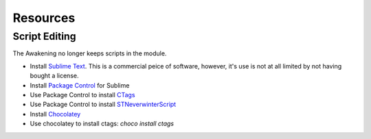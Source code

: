 Resources
=========

Script Editing
--------------

The Awakening no longer keeps scripts in the module.

* Install `Sublime Text`_.  This is a commercial peice of software, however, it's use is not at all limited by not having bought a license.
* Install `Package Control`_ for Sublime
* Use Package Control to install CTags_
* Use Package Control to install STNeverwinterScript_

* Install Chocolatey_
* Use chocolatey to install ctags: `choco install ctags`

.. _Sublime Text: https://www.sublimetext.com/
.. _Package Control: https://packagecontrol.io/
.. _CTags: https://packagecontrol.io/packages/CTags
.. _STNeverwinterScript: https://github.com/CromFr/STNeverwinterScript
.. _Chocolatey: https://chocolatey.org/